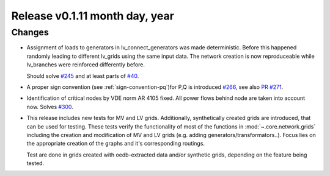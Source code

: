 Release v0.1.11 month day, year
+++++++++++++++++++++++++++++++

Changes
-------

* Assignment of loads to generators in lv_connect_generators
  was made deterministic. Before this happened randomly leading
  to different lv_grids using the same input data. The network
  creation is now reproduceable while lv_branches were reinforced
  differently before. 
  
  Should solve 
  `#245 <https://github.com/openego/ding0/issues/245>`_
  and at least parts of 
  `#40 <https://github.com/openego/ding0/issues/40>`_.
* A proper sign convention (see :ref:`sign-convention-pq`)for P,Q is introduced
  `#266 <https://github.com/openego/ding0/issues/266>`_,
  see also `PR #271 <https://github.com/openego/ding0/pull/271>`_.

* Identification of critical nodes by VDE norm AR 4105 fixed. All power flows behind
  node are taken into account now. Solves
  `#300 <https://github.com/openego/ding0/issues/300>`_.

* This release includes new tests for MV and LV grids.
  Additionally, synthetically created grids are introduced, that can be used for
  testing.
  These tests verify the functionality of most of the functions in
  :mod:`~.core.network.grids` including the creation and modification of MV and
  LV grids (e.g. adding generators/transformators..). Focus lies on the appropriate
  creation of the graphs and it's corresponding routings.

  Test are done in grids created with oedb-extracted data and/or synthetic grids,
  depending on the feature being tested.
